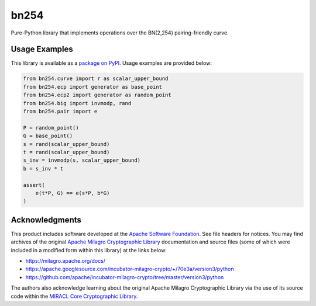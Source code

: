 =====
bn254
=====

Pure-Python library that implements operations over the BN(2,254) pairing-friendly curve.

Usage Examples
--------------
This library is available as a `package on PyPI <https://pypi.org/project/bn254>`__. Usage examples are provided below:

.. code:: python

    from bn254.curve import r as scalar_upper_bound
    from bn254.ecp import generator as base_point
    from bn254.ecp2 import generator as random_point
    from bn254.big import invmodp, rand
    from bn254.pair import e

    P = random_point()
    G = base_point()
    s = rand(scalar_upper_bound)
    t = rand(scalar_upper_bound)
    s_inv = invmodp(s, scalar_upper_bound)
    b = s_inv * t

    assert(
        e(t*P, G) == e(s*P, b*G)
    )

Acknowledgments
---------------
This product includes software developed at the `Apache Software Foundation <http://www.apache.org/>`__. See file headers for notices. You may find archives of the original `Apache Milagro Cryptographic Library <https://milagro.apache.org/>`__ documentation and source files (some of which were included in a modified form within this library) at the links below:

* https://milagro.apache.org/docs/
* https://apache.googlesource.com/incubator-milagro-crypto/+/70e3a/version3/python
* https://github.com/apache/incubator-milagro-crypto/tree/master/version3/python

The authors also acknowledge learning about the original Apache Milagro Cryptographic Library via the use of its source code within the `MIRACL Core Cryptographic Library <https://github.com/miracl/core>`__.
